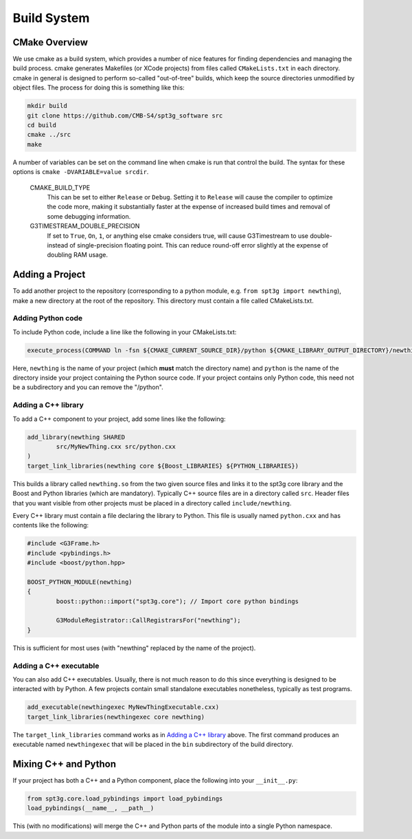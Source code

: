 Build System
------------

CMake Overview
==============

We use cmake as a build system, which provides a number of nice features for finding dependencies and managing the build process. cmake generates Makefiles (or XCode projects) from files called ``CMakeLists.txt`` in each directory. cmake in general is designed to perform so-called "out-of-tree" builds, which keep the source directories unmodified by object files. The process for doing this is something like this:

.. code-block:: sh

	mkdir build
	git clone https://github.com/CMB-S4/spt3g_software src
	cd build
	cmake ../src
	make

A number of variables can be set on the command line when cmake is run that control the build. The syntax for these options is ``cmake -DVARIABLE=value srcdir``.

  CMAKE_BUILD_TYPE
    This can be set to either ``Release`` or ``Debug``. Setting it to ``Release`` will cause the compiler to optimize the code more, making it substantially faster at the expense of increased build times and removal of some debugging information.

  G3TIMESTREAM_DOUBLE_PRECISION
    If set to ``True``, ``On``, ``1``, or anything else cmake considers true, will cause G3Timestream to use double- instead of single-precision floating point. This can reduce round-off error slightly at the expense of doubling RAM usage.

Adding a Project
================

To add another project to the repository (corresponding to a python module, e.g. ``from spt3g import newthing``), make a new directory at the root of the repository. This directory must contain a file called CMakeLists.txt.

Adding Python code
~~~~~~~~~~~~~~~~~~

To include Python code, include a line like the following in your CMakeLists.txt:

.. code-block:: cmake 

	execute_process(COMMAND ln -fsn ${CMAKE_CURRENT_SOURCE_DIR}/python ${CMAKE_LIBRARY_OUTPUT_DIRECTORY}/newthing)

Here, ``newthing`` is the name of your project (which **must** match the directory name) and ``python`` is the name of the directory inside your project containing the Python source code. If your project contains only Python code, this need not be a subdirectory and you can remove the "/python".

Adding a C++ library
~~~~~~~~~~~~~~~~~~~~

To add a C++ component to your project, add some lines like the following:

.. code-block:: cmake

	add_library(newthing SHARED
		src/MyNewThing.cxx src/python.cxx
	)
	target_link_libraries(newthing core ${Boost_LIBRARIES} ${PYTHON_LIBRARIES})

This builds a library called ``newthing.so`` from the two given source files and links it to the spt3g core library and the Boost and Python libraries (which are mandatory). Typically C++ source files are in a directory called ``src``. Header files that you want visible from other projects must be placed in a directory called ``include/newthing``.

Every C++ library must contain a file declaring the library to Python. This file is usually named ``python.cxx`` and has contents like the following:

.. code-block:: c++

	#include <G3Frame.h>
	#include <pybindings.h>
	#include <boost/python.hpp>

	BOOST_PYTHON_MODULE(newthing)
	{
		boost::python::import("spt3g.core"); // Import core python bindings

		G3ModuleRegistrator::CallRegistrarsFor("newthing");
	}

This is sufficient for most uses (with "newthing" replaced by the name of the project).

Adding a C++ executable
~~~~~~~~~~~~~~~~~~~~~~~

You can also add C++ executables. Usually, there is not much reason to do this since everything is designed to be interacted with by Python. A few projects contain small standalone executables nonetheless, typically as test programs.

.. code-block:: cmake

	add_executable(newthingexec MyNewThingExecutable.cxx)
	target_link_libraries(newthingexec core newthing)

The ``target_link_libraries`` command works as in `Adding a C++ library`_ above. The first command produces an executable named ``newthingexec`` that will be placed in the ``bin`` subdirectory of the build directory.

Mixing C++ and Python
=====================

If your project has both a C++ and a Python component, place the following into your ``__init__.py``:

.. code-block:: python

	from spt3g.core.load_pybindings import load_pybindings
	load_pybindings(__name__, __path__)

This (with no modifications) will merge the C++ and Python parts of the module into a single Python namespace.

